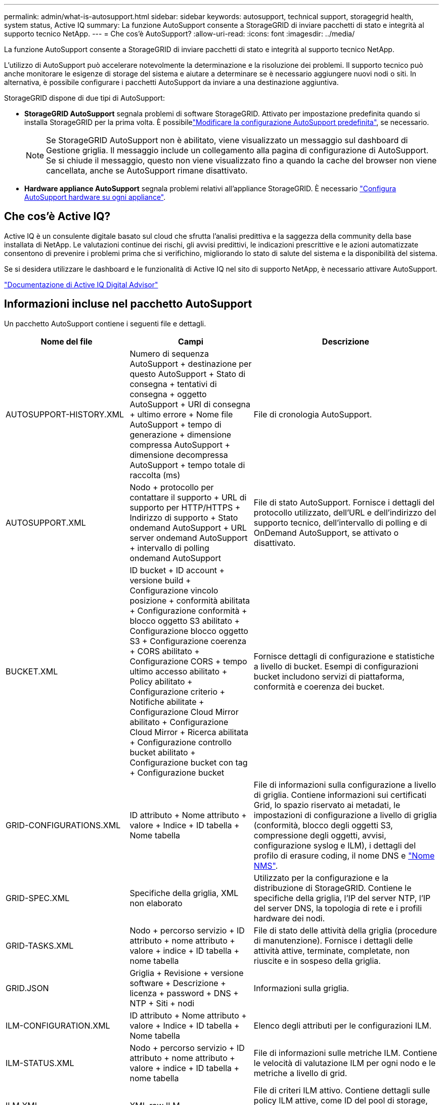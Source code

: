 ---
permalink: admin/what-is-autosupport.html 
sidebar: sidebar 
keywords: autosupport, technical support, storagegrid health, system status, Active IQ 
summary: La funzione AutoSupport consente a StorageGRID di inviare pacchetti di stato e integrità al supporto tecnico NetApp. 
---
= Che cos'è AutoSupport?
:allow-uri-read: 
:icons: font
:imagesdir: ../media/


[role="lead"]
La funzione AutoSupport consente a StorageGRID di inviare pacchetti di stato e integrità al supporto tecnico NetApp.

L'utilizzo di AutoSupport può accelerare notevolmente la determinazione e la risoluzione dei problemi. Il supporto tecnico può anche monitorare le esigenze di storage del sistema e aiutare a determinare se è necessario aggiungere nuovi nodi o siti. In alternativa, è possibile configurare i pacchetti AutoSupport da inviare a una destinazione aggiuntiva.

StorageGRID dispone di due tipi di AutoSupport:

* *StorageGRID AutoSupport* segnala problemi di software StorageGRID. Attivato per impostazione predefinita quando si installa StorageGRID per la prima volta. È possibilelink:configure-autosupport-grid-manager.html["Modificare la configurazione AutoSupport predefinita"], se necessario.
+

NOTE: Se StorageGRID AutoSupport non è abilitato, viene visualizzato un messaggio sul dashboard di Gestione griglia. Il messaggio include un collegamento alla pagina di configurazione di AutoSupport. Se si chiude il messaggio, questo non viene visualizzato fino a quando la cache del browser non viene cancellata, anche se AutoSupport rimane disattivato.

* *Hardware appliance AutoSupport* segnala problemi relativi all'appliance StorageGRID. È necessario link:configure-autosupport-grid-manager.html#autosupport-for-appliances["Configura AutoSupport hardware su ogni appliance"].




== Che cos'è Active IQ?

Active IQ è un consulente digitale basato sul cloud che sfrutta l'analisi predittiva e la saggezza della community della base installata di NetApp. Le valutazioni continue dei rischi, gli avvisi predittivi, le indicazioni prescrittive e le azioni automatizzate consentono di prevenire i problemi prima che si verifichino, migliorando lo stato di salute del sistema e la disponibilità del sistema.

Se si desidera utilizzare le dashboard e le funzionalità di Active IQ nel sito di supporto NetApp, è necessario attivare AutoSupport.

https://docs.netapp.com/us-en/active-iq/index.html["Documentazione di Active IQ Digital Advisor"^]



== Informazioni incluse nel pacchetto AutoSupport

Un pacchetto AutoSupport contiene i seguenti file e dettagli.

[cols="2a,2a,3a"]
|===
| Nome del file | Campi | Descrizione 


 a| 
AUTOSUPPORT-HISTORY.XML
 a| 
Numero di sequenza AutoSupport + destinazione per questo AutoSupport + Stato di consegna + tentativi di consegna + oggetto AutoSupport + URI di consegna + ultimo errore + Nome file AutoSupport + tempo di generazione + dimensione compressa AutoSupport + dimensione decompressa AutoSupport + tempo totale di raccolta (ms)
 a| 
File di cronologia AutoSupport.



 a| 
AUTOSUPPORT.XML
 a| 
Nodo + protocollo per contattare il supporto + URL di supporto per HTTP/HTTPS + Indirizzo di supporto + Stato ondemand AutoSupport + URL server ondemand AutoSupport + intervallo di polling ondemand AutoSupport
 a| 
File di stato AutoSupport. Fornisce i dettagli del protocollo utilizzato, dell'URL e dell'indirizzo del supporto tecnico, dell'intervallo di polling e di OnDemand AutoSupport, se attivato o disattivato.



 a| 
BUCKET.XML
 a| 
ID bucket + ID account + versione build + Configurazione vincolo posizione + conformità abilitata + Configurazione conformità + blocco oggetto S3 abilitato + Configurazione blocco oggetto S3 + Configurazione coerenza + CORS abilitato + Configurazione CORS + tempo ultimo accesso abilitato + Policy abilitato + Configurazione criterio + Notifiche abilitate + Configurazione Cloud Mirror abilitato + Configurazione Cloud Mirror + Ricerca abilitata + Configurazione controllo bucket abilitato + Configurazione bucket con tag + Configurazione bucket
 a| 
Fornisce dettagli di configurazione e statistiche a livello di bucket. Esempi di configurazioni bucket includono servizi di piattaforma, conformità e coerenza dei bucket.



 a| 
GRID-CONFIGURATIONS.XML
 a| 
ID attributo + Nome attributo + valore + Indice + ID tabella + Nome tabella
 a| 
File di informazioni sulla configurazione a livello di griglia. Contiene informazioni sui certificati Grid, lo spazio riservato ai metadati, le impostazioni di configurazione a livello di griglia (conformità, blocco degli oggetti S3, compressione degli oggetti, avvisi, configurazione syslog e ILM), i dettagli del profilo di erasure coding, il nome DNS e link:../primer/nodes-and-services.html#storagegrid-services["Nome NMS"].



 a| 
GRID-SPEC.XML
 a| 
Specifiche della griglia, XML non elaborato
 a| 
Utilizzato per la configurazione e la distribuzione di StorageGRID. Contiene le specifiche della griglia, l'IP del server NTP, l'IP del server DNS, la topologia di rete e i profili hardware dei nodi.



 a| 
GRID-TASKS.XML
 a| 
Nodo + percorso servizio + ID attributo + nome attributo + valore + indice + ID tabella + nome tabella
 a| 
File di stato delle attività della griglia (procedure di manutenzione). Fornisce i dettagli delle attività attive, terminate, completate, non riuscite e in sospeso della griglia.



 a| 
GRID.JSON
 a| 
Griglia + Revisione + versione software + Descrizione + licenza + password + DNS + NTP + Siti + nodi
 a| 
Informazioni sulla griglia.



 a| 
ILM-CONFIGURATION.XML
 a| 
ID attributo + Nome attributo + valore + Indice + ID tabella + Nome tabella
 a| 
Elenco degli attributi per le configurazioni ILM.



 a| 
ILM-STATUS.XML
 a| 
Nodo + percorso servizio + ID attributo + nome attributo + valore + indice + ID tabella + nome tabella
 a| 
File di informazioni sulle metriche ILM. Contiene le velocità di valutazione ILM per ogni nodo e le metriche a livello di grid.



 a| 
ILM.XML
 a| 
XML raw ILM
 a| 
File di criteri ILM attivo. Contiene dettagli sulle policy ILM attive, come ID del pool di storage, comportamento di acquisizione, filtri, regole e descrizione.



 a| 
LOG.TGZ
 a| 
_n/a_
 a| 
File di registro scaricabile. Contiene `bycast-err.log` e `servermanager.log` da ciascun nodo.



 a| 
MANIFEST.XML
 a| 
Ordine di raccolta + nome file contenuto AutoSupport per questi dati + Descrizione di questo elemento dati + numero di byte raccolti + tempo impiegato nella raccolta + Stato di questo elemento dati + Descrizione dell'errore + tipo di contenuto AutoSupport per questi dati +
 a| 
Contiene metadati AutoSupport e brevi descrizioni di tutti i file AutoSupport.



 a| 
NMS-ENTITIES.XML
 a| 
Indice attributo + OID entità + ID nodo + ID modello dispositivo + versione modello dispositivo + Nome entità
 a| 
Raggruppa le entità di servizio in link:../primer/nodes-and-services.html#storagegrid-services["Albero NMS"]. Fornisce dettagli sulla topologia della griglia. Il nodo può essere determinato in base ai servizi in esecuzione sul nodo.



 a| 
OBJECTS-STATUS.XML
 a| 
Nodo + percorso servizio + ID attributo + nome attributo + valore + indice + ID tabella + nome tabella
 a| 
Stato dell'oggetto, inclusi lo stato della scansione in background, il trasferimento attivo, la velocità di trasferimento, i trasferimenti totali, la velocità di eliminazione, i frammenti corrotti, gli oggetti persi, gli oggetti mancanti, il tentativo di riparazione, la velocità di scansione, il periodo di scansione stimato e lo stato di completamento della riparazione.



 a| 
SERVER-STATUS.XML
 a| 
Nodo + percorso servizio + ID attributo + nome attributo + valore + indice + ID tabella + nome tabella
 a| 
Configurazioni server Contiene questi dettagli per ogni nodo: Tipo di piattaforma, sistema operativo, memoria installata, memoria disponibile, connettività storage, numero di serie dello chassis dell'appliance di storage, numero di dischi guasti dello storage controller, temperatura dello chassis del controller di calcolo, hardware di calcolo, numero di serie del controller di calcolo, alimentatore, dimensioni dei dischi e tipo di disco.



 a| 
SERVICE-STATUS.XML
 a| 
Nodo + percorso servizio + ID attributo + nome attributo + valore + indice + ID tabella + nome tabella
 a| 
File di informazioni sul nodo di servizio. Contiene dettagli quali spazio tabella allocato, spazio tabella libero, metriche Reaper del database, durata riparazione segmento, durata lavoro di riparazione, riavvii processo automatici e terminazione processo automatica.



 a| 
STORAGE-GRADE.XML
 a| 
ID grado storage + Nome grado storage + ID nodo storage + percorso del nodo storage
 a| 
File di definizioni di livello di archiviazione per ogni nodo di archiviazione.



 a| 
SUMMARY-ATTRIBUTES.XML
 a| 
OID gruppo + percorso gruppo + ID attributo riepilogo + nome attributo riepilogo + valore + indice + ID tabella + nome tabella
 a| 
Dati di stato del sistema di alto livello che riassumono le informazioni sull'utilizzo di StorageGRID. Fornisce dettagli quali nome della griglia, nomi dei siti, numero di nodi storage per grid e per sito, tipo di licenza, capacità e utilizzo della licenza, termini del supporto software e dettagli sulle operazioni di S3.



 a| 
SYSTEM-ALERTS.XML
 a| 
Nome + gravità + Nome nodo + Stato avviso + Nome sito + tempo di attivazione avviso + tempo di risoluzione avviso + ID regola + ID nodo + ID sito + tacitato + altre annotazioni + altre etichette
 a| 
Avvisi di sistema correnti che indicano potenziali problemi nel sistema StorageGRID.



 a| 
USERAGENTS.XML
 a| 
Agente utente + numero di giorni + richieste HTTP totali + byte totali acquisiti + byte totali recuperati + richieste PUT + richieste GET + richieste DELETE + richieste HEAD + richieste POST + richieste OPZIONI + tempo medio richiesta (ms) + tempo medio richiesta PUT (ms) + tempo medio richiesta GET (ms) + tempo medio richiesta ELIMINAZIONE (ms) + tempo medio richiesta HEAD (ms) + tempo medio richiesta POST (ms) + tempo medio richiesta OPZIONI (ms)
 a| 
Statistiche basate sugli agenti utente dell'applicazione. Ad esempio, il numero di operazioni PUT/GET/DELETE/HEAD per agente utente e la dimensione totale dei byte di ciascuna operazione.



 a| 
X-HEADER-DATA
 a| 
X-NetApp-asup-generated-on + X-NetApp-asup-hostname + X-NetApp-asup-os-version + X-NetApp-asup-serial-num + X-NetApp-asup-subject + X-NetApp-asup-system-id + X-NetApp-asup-model-name +
 a| 
Dati di intestazione AutoSupport.

|===